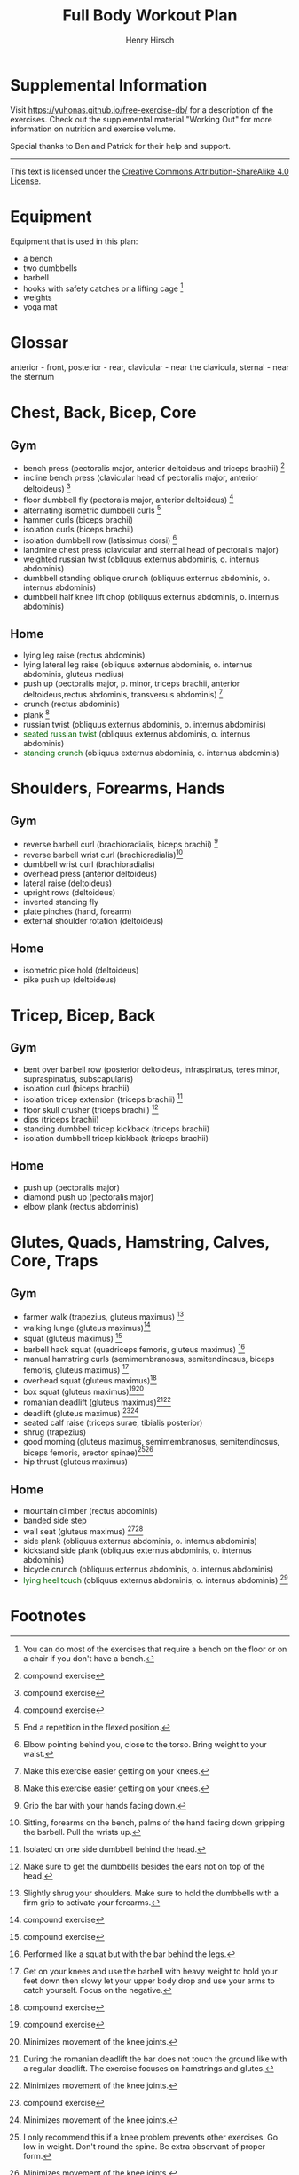 #+TITLE:     Full Body Workout Plan
#+AUTHOR:    Henry Hirsch
#+OPTIONS:   toc:nil
#+OPTIONS:   num:nil
#+OPTIONS:   timestamp:nil
#+OPTIONS:   date:nil
#+LATEX_HEADER: \usepackage{xcolor} \usepackage{geometry} \geometry{ a4paper, total={170mm,257mm}, left=20mm, top=20mm,}
#+begin_export latex
\definecolor{darkblue}{RGB}{0, 0, 139}
\definecolor{darkgreen}{RGB}{0, 139, 0}
#+end_export  
* Supplemental Information
Visit https://yuhonas.github.io/free-exercise-db/ for a description of the exercises.
Check out the supplemental material "Working Out" for more information on nutrition and exercise volume.

Special thanks to Ben and Patrick for their help and support.
-----
#+begin_export latex
Copyright \small{\copyright}  \the\year{} Henry Hirsch.\\
#+end_export  
This text is licensed under the [[https://creativecommons.org/licenses/by-sa/4.0/][Creative Commons Attribution-ShareAlike 4.0 License]].
* Equipment
Equipment that is used in this plan:
- a bench
- two dumbbells
- barbell
- hooks with safety catches or a lifting cage [fn:: You can do most of the exercises that require a bench on the floor or on a chair if you don't have a bench.]
- weights
- yoga mat
* Glossar
anterior - front, posterior - rear, clavicular - near the clavicula, sternal - near the sternum
#+begin_export latex
  \clearpage
  \pagenumbering{gobble}
#+end_export  
* Chest, Back, Bicep, Core
** Gym
- bench press (pectoralis major, anterior deltoideus and triceps brachii) [fn:1]
- incline bench press (clavicular head of pectoralis major, anterior deltoideus) [fn:1]
- floor dumbbell fly (pectoralis major, anterior deltoideus) [fn:1]
- alternating isometric dumbbell curls [fn:: End a repetition in the flexed position.]
- hammer curls (biceps brachii)
- isolation curls (biceps brachii)
- isolation dumbbell row (latissimus dorsi) [fn:: Elbow pointing behind you, close to the torso. Bring weight to your waist.]
- landmine chest press (clavicular and sternal head of pectoralis major)   
- weighted russian twist (obliquus externus abdominis, o. internus abdominis)
- dumbbell standing oblique crunch (obliquus externus abdominis, o. internus abdominis)
- dumbbell half knee lift chop (obliquus externus abdominis, o. internus abdominis)
** Home
- lying leg raise (rectus abdominis)
- lying lateral leg raise (obliquus externus abdominis, o. internus abdominis, gluteus medius)
- push up (pectoralis major, p. minor, triceps brachii, anterior deltoideus,rectus abdominis, transversus abdominis) [fn:3]
- crunch (rectus abdominis)
- plank [fn:3]
- russian twist (obliquus externus abdominis, o. internus abdominis)
- \textcolor{darkgreen}{seated russian twist} (obliquus externus abdominis, o. internus abdominis)  
- \textcolor{darkgreen}{standing crunch} (obliquus externus abdominis, o. internus abdominis)  
#+begin_export latex
  \clearpage
#+end_export  
* Shoulders, Forearms, Hands
** Gym
- reverse barbell curl (brachioradialis, biceps brachii) [fn:: Grip the bar with your hands facing down.]
- reverse barbell wrist curl (brachioradialis)[fn:: Sitting, forearms on the bench, palms of the hand facing down gripping the barbell. Pull the wrists up.]
- dumbbell wrist curl (brachioradialis)
- overhead press (anterior deltoideus)
- lateral raise (deltoideus)
- upright rows (deltoideus)
- inverted standing fly  
- plate pinches (hand, forearm)
- external shoulder rotation (deltoideus)
** Home
- isometric pike hold (deltoideus)
- pike push up (deltoideus)
#+begin_export latex
  \clearpage
#+end_export
* Tricep, Bicep, Back
** Gym
- bent over barbell row (posterior deltoideus, infraspinatus, teres minor, supraspinatus, subscapularis)
- isolation curl (biceps brachii)
- isolation tricep extension (triceps brachii) [fn:: Isolated on one side dumbbell behind the head.]
- floor skull crusher (triceps brachii) [fn:: Make sure to get the dumbbells besides the ears not on top of the head.]
- dips (triceps brachii)
- standing dumbbell tricep kickback (triceps brachii)
- isolation dumbbell tricep kickback (triceps brachii)
** Home
- push up (pectoralis major)
- diamond push up (pectoralis major)
- elbow plank (rectus abdominis)
#+begin_export latex
  \clearpage
#+end_export
* Glutes, Quads, Hamstring, Calves, Core, Traps
** Gym
- farmer walk (trapezius, gluteus maximus) [fn:: Slightly shrug your shoulders. Make sure to hold the dumbbells with a firm grip to activate your forearms.]
- walking lunge (gluteus maximus)[fn:1]
- squat (gluteus maximus) [fn:1]
- barbell hack squat (quadriceps femoris, gluteus maximus) [fn:: Performed like a squat but with the bar behind the legs.]
- manual hamstring curls (semimembranosus, semitendinosus, biceps femoris, gluteus maximus) [fn:: Get on your knees and use the barbell with heavy weight to hold your feet down then slowy let your upper body drop and use your arms to catch yourself. Focus on the negative.]
- overhead squat (gluteus maximus)[fn:1]
- box squat (gluteus maximus)[fn:1][fn:2]
- romanian deadlift (gluteus maximus)[fn:: During the romanian deadlift the bar does not touch the ground like with a regular deadlift. The exercise focuses on hamstrings and glutes.][fn:2]
- deadlift (gluteus maximus) [fn:1][fn:2]
- seated calf raise (triceps surae, tibialis posterior)
- shrug (trapezius)
- good morning (gluteus maximus, semimembranosus, semitendinosus, biceps femoris, erector spinae)[fn:: I only recommend this if a knee problem prevents other exercises. Go low in weight. Don't round the spine. Be extra observant of proper form.][fn:2]
- hip thrust (gluteus maximus)
** Home
- mountain climber (rectus abdominis)
- banded side step
- wall seat (gluteus maximus) [fn:1][fn:2]
- side plank (obliquus externus abdominis, o. internus abdominis)
- kickstand side plank (obliquus externus abdominis, o. internus abdominis)
- bicycle crunch (obliquus externus abdominis, o. internus abdominis)  
- \textcolor{darkgreen}{lying heel touch} (obliquus externus abdominis, o. internus abdominis) [fn:: Lie on your back with your knees bent and feet flat. Reach your hand towards your heel, alternating sides.]  
  
* Footnotes

[fn:3] Make this exercise easier getting on your knees. 
[fn:1] compound exercise
[fn:2] Minimizes movement of the knee joints.

